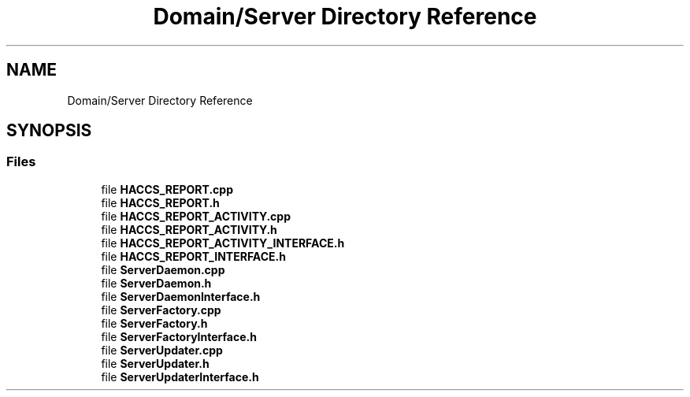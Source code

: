 .TH "Domain/Server Directory Reference" 3 "Fri Dec 14 2018" "CPSC 462 - Asteroids" \" -*- nroff -*-
.ad l
.nh
.SH NAME
Domain/Server Directory Reference
.SH SYNOPSIS
.br
.PP
.SS "Files"

.in +1c
.ti -1c
.RI "file \fBHACCS_REPORT\&.cpp\fP"
.br
.ti -1c
.RI "file \fBHACCS_REPORT\&.h\fP"
.br
.ti -1c
.RI "file \fBHACCS_REPORT_ACTIVITY\&.cpp\fP"
.br
.ti -1c
.RI "file \fBHACCS_REPORT_ACTIVITY\&.h\fP"
.br
.ti -1c
.RI "file \fBHACCS_REPORT_ACTIVITY_INTERFACE\&.h\fP"
.br
.ti -1c
.RI "file \fBHACCS_REPORT_INTERFACE\&.h\fP"
.br
.ti -1c
.RI "file \fBServerDaemon\&.cpp\fP"
.br
.ti -1c
.RI "file \fBServerDaemon\&.h\fP"
.br
.ti -1c
.RI "file \fBServerDaemonInterface\&.h\fP"
.br
.ti -1c
.RI "file \fBServerFactory\&.cpp\fP"
.br
.ti -1c
.RI "file \fBServerFactory\&.h\fP"
.br
.ti -1c
.RI "file \fBServerFactoryInterface\&.h\fP"
.br
.ti -1c
.RI "file \fBServerUpdater\&.cpp\fP"
.br
.ti -1c
.RI "file \fBServerUpdater\&.h\fP"
.br
.ti -1c
.RI "file \fBServerUpdaterInterface\&.h\fP"
.br
.in -1c
